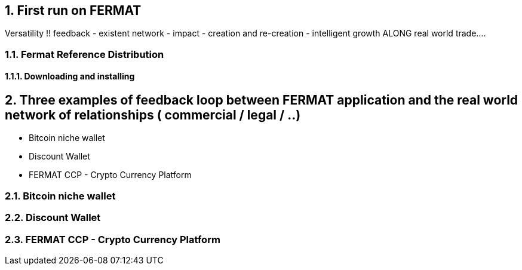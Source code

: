 :numbered:
== First run on FERMAT 
Versatility !! feedback - existent network - impact - creation and re-creation - intelligent growth ALONG real world trade....


=== Fermat Reference Distribution
==== Downloading and installing
== Three examples of feedback loop between FERMAT application and the real world network of relationships ( commercial / legal / ..)
* Bitcoin niche wallet
* Discount Wallet
* FERMAT CCP - Crypto Currency Platform

=== Bitcoin niche wallet
=== Discount Wallet
=== FERMAT CCP - Crypto Currency Platform


